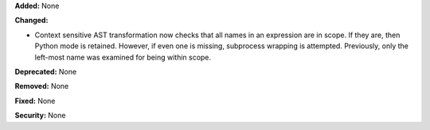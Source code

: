 **Added:** None

**Changed:**

* Context sensitive AST transformation now checks that all names in an
  expression are in scope. If they are, then Python mode is retained. However,
  if even one is missing, subprocess wrapping is attempted. Previously, only the
  left-most name was examined for being within scope.

**Deprecated:** None

**Removed:** None

**Fixed:** None

**Security:** None
